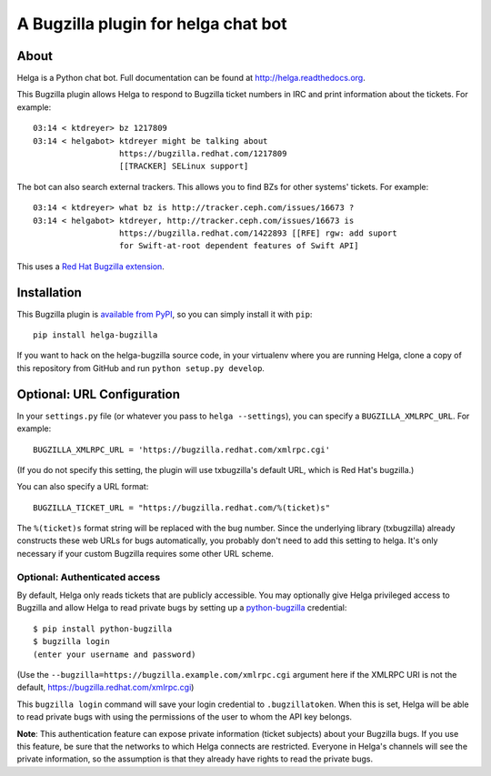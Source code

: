 A Bugzilla plugin for helga chat bot
====================================

.. image:: https://travis-ci.org/ktdreyer/helga-bugzilla.svg?branch=master
       :target: https://travis-ci.org/ktdreyer/helga-bugzilla

.. image:: https://badge.fury.io/py/helga-bugzilla.svg
       :target: https://badge.fury.io/py/helga-bugzilla

About
-----

Helga is a Python chat bot. Full documentation can be found at
http://helga.readthedocs.org.

This Bugzilla plugin allows Helga to respond to Bugzilla ticket numbers in IRC
and print information about the tickets. For example::

  03:14 < ktdreyer> bz 1217809
  03:14 < helgabot> ktdreyer might be talking about
                    https://bugzilla.redhat.com/1217809
                    [[TRACKER] SELinux support]

The bot can also search external trackers. This allows you to find BZs for
other systems' tickets. For example::

  03:14 < ktdreyer> what bz is http://tracker.ceph.com/issues/16673 ?
  03:14 < helgabot> ktdreyer, http://tracker.ceph.com/issues/16673 is
                    https://bugzilla.redhat.com/1422893 [[RFE] rgw: add suport
                    for Swift-at-root dependent features of Swift API]

This uses a `Red Hat Bugzilla extension <https://bugzilla.redhat.com/docs/en/html/api/extensions/ExternalBugs/lib/WebService.html>`_.

Installation
------------
This Bugzilla plugin is `available from PyPI
<https://pypi.python.org/pypi/helga-bugzilla>`_, so you can simply install it
with ``pip``::

  pip install helga-bugzilla

If you want to hack on the helga-bugzilla source code, in your virtualenv where
you are running Helga, clone a copy of this repository from GitHub and run
``python setup.py develop``.

Optional: URL Configuration
---------------------------

In your ``settings.py`` file (or whatever you pass to ``helga --settings``),
you can specify a ``BUGZILLA_XMLRPC_URL``. For example::

  BUGZILLA_XMLRPC_URL = 'https://bugzilla.redhat.com/xmlrpc.cgi'

(If you do not specify this setting, the plugin will use txbugzilla's default
URL, which is Red Hat's bugzilla.)

You can also specify a URL format::

  BUGZILLA_TICKET_URL = "https://bugzilla.redhat.com/%(ticket)s"

The ``%(ticket)s`` format string will be replaced with the bug number.
Since the underlying library (txbugzilla) already constructs these web
URLs for bugs automatically, you probably don't need to add this setting
to helga. It's only necessary if your custom Bugzilla requires some
other URL scheme.

Optional: Authenticated access
~~~~~~~~~~~~~~~~~~~~~~~~~~~~~~

By default, Helga only reads tickets that are publicly accessible. You may
optionally give Helga privileged access to Bugzilla and allow Helga to read
private bugs by setting up a `python-bugzilla
<https://pypi.python.org/pypi/python-bugzilla>`_ credential::

  $ pip install python-bugzilla
  $ bugzilla login
  (enter your username and password)

(Use the ``--bugzilla=https://bugzilla.example.com/xmlrpc.cgi`` argument here
if the XMLRPC URI is not the default, https://bugzilla.redhat.com/xmlrpc.cgi)

This ``bugzilla login`` command will save your login credential to
``.bugzillatoken``. When this is set, Helga will be able to read private bugs
with using the permissions of the user to whom the API key belongs.

**Note**: This authentication feature can expose private information (ticket
subjects) about your Bugzilla bugs. If you use this feature, be sure that the
networks to which Helga connects are restricted. Everyone in Helga's channels
will see the private information, so the assumption is that they already have
rights to read the private bugs.
